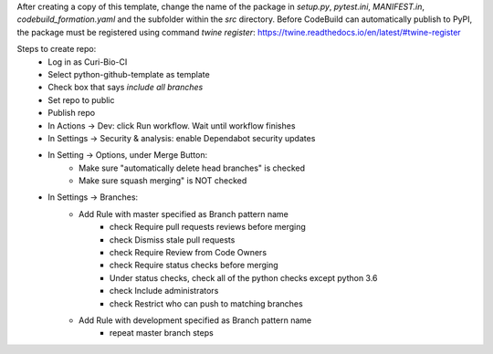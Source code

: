 After creating a copy of this template, change the name of the package in `setup.py`, `pytest.ini`, `MANIFEST.in`, `codebuild_formation.yaml` and the subfolder within the `src` directory.
Before CodeBuild can automatically publish to PyPI, the package must be registered using command `twine register`: https://twine.readthedocs.io/en/latest/#twine-register

Steps to create repo:
   - Log in as Curi-Bio-CI
   - Select python-github-template as template
   - Check box that says `include all branches`
   - Set repo to public
   - Publish repo
   - In Actions -> Dev: click Run workflow. Wait until workflow finishes
   - In Settings -> Security & analysis: enable Dependabot security updates
   - In Setting -> Options, under Merge Button:
      - Make sure "automatically delete head branches" is checked
      - Make sure squash merging" is NOT checked
   - In Settings -> Branches:
      - Add Rule with master specified as Branch pattern name
         - check Require pull requests reviews before merging
         - check Dismiss stale pull requests
         - check Require Review from Code Owners
         - check Require status checks before merging
         - Under status checks, check all of the python checks except python 3.6
         - check Include administrators
         - check Restrict who can push to matching branches
      - Add Rule with development specified as Branch pattern name
         - repeat master branch steps

.. image:: https://github.com/CuriBio/python-github-template/workflows/Dev/badge.svg?branch=development
   :alt: Development Branch Build

.. image:: https://img.shields.io/badge/code%20style-black-000000.svg
    :target: https://github.com/psf/black

.. image:: https://img.shields.io/badge/pre--commit-enabled-brightgreen?logo=pre-commit&logoColor=white
   :target: https://github.com/pre-commit/pre-commit
   :alt: pre-commit
